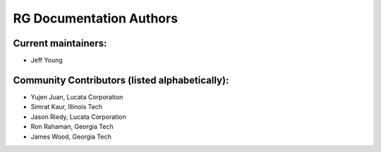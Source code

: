 ========================
RG Documentation Authors
========================

Current maintainers:
--------------------
* Jeff Young

Community Contributors (listed alphabetically):
-----------------------------------------------
* Yujen Juan, Lucata Corporation
* Simrat Kaur, Illinois Tech
* Jason Riedy, Lucata Corporation
* Ron Rahaman, Georgia Tech
* James Wood, Georgia Tech
